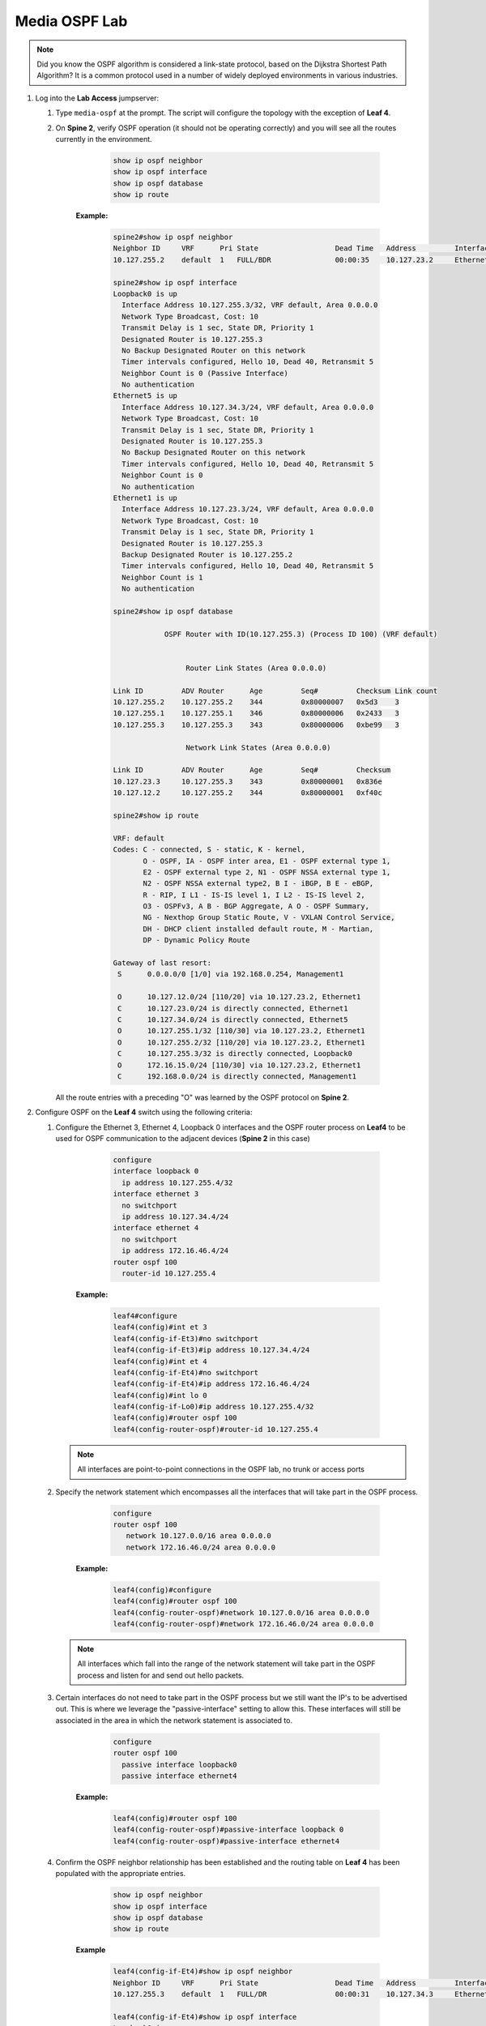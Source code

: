 Media OSPF Lab
==============

.. image:: images/media-OSPF.png
   :align: center

.. note:: Did you know the OSPF algorithm is considered a link-state protocol, based on the Dijkstra Shortest Path Algorithm? It is a common protocol used in a number of widely deployed environments in various industries.

1. Log into the **Lab Access** jumpserver:

   1. Type ``media-ospf`` at the prompt. The script will configure the topology with the exception of **Leaf 4**.

   2. On **Spine 2**, verify OSPF operation (it should not be operating correctly) and you will see all the routes currently in the environment.

        .. code-block:: text

            show ip ospf neighbor
            show ip ospf interface
            show ip ospf database
            show ip route

            
            
       **Example:**
            
         .. code-block:: text  
            
            spine2#show ip ospf neighbor
            Neighbor ID     VRF      Pri State                  Dead Time   Address         Interface
            10.127.255.2    default  1   FULL/BDR               00:00:35    10.127.23.2     Ethernet1

            spine2#show ip ospf interface
            Loopback0 is up
              Interface Address 10.127.255.3/32, VRF default, Area 0.0.0.0
              Network Type Broadcast, Cost: 10
              Transmit Delay is 1 sec, State DR, Priority 1
              Designated Router is 10.127.255.3
              No Backup Designated Router on this network
              Timer intervals configured, Hello 10, Dead 40, Retransmit 5
              Neighbor Count is 0 (Passive Interface)
              No authentication
            Ethernet5 is up
              Interface Address 10.127.34.3/24, VRF default, Area 0.0.0.0
              Network Type Broadcast, Cost: 10
              Transmit Delay is 1 sec, State DR, Priority 1
              Designated Router is 10.127.255.3
              No Backup Designated Router on this network
              Timer intervals configured, Hello 10, Dead 40, Retransmit 5
              Neighbor Count is 0
              No authentication
            Ethernet1 is up
              Interface Address 10.127.23.3/24, VRF default, Area 0.0.0.0
              Network Type Broadcast, Cost: 10
              Transmit Delay is 1 sec, State DR, Priority 1
              Designated Router is 10.127.255.3
              Backup Designated Router is 10.127.255.2
              Timer intervals configured, Hello 10, Dead 40, Retransmit 5
              Neighbor Count is 1
              No authentication

            spine2#show ip ospf database

                        OSPF Router with ID(10.127.255.3) (Process ID 100) (VRF default)


                             Router Link States (Area 0.0.0.0)

            Link ID         ADV Router      Age         Seq#         Checksum Link count
            10.127.255.2    10.127.255.2    344         0x80000007   0x5d3    3
            10.127.255.1    10.127.255.1    346         0x80000006   0x2433   3
            10.127.255.3    10.127.255.3    343         0x80000006   0xbe99   3

                             Network Link States (Area 0.0.0.0)

            Link ID         ADV Router      Age         Seq#         Checksum
            10.127.23.3     10.127.255.3    343         0x80000001   0x836e
            10.127.12.2     10.127.255.2    344         0x80000001   0xf40c

            spine2#show ip route

            VRF: default
            Codes: C - connected, S - static, K - kernel,
                   O - OSPF, IA - OSPF inter area, E1 - OSPF external type 1,
                   E2 - OSPF external type 2, N1 - OSPF NSSA external type 1,
                   N2 - OSPF NSSA external type2, B I - iBGP, B E - eBGP,
                   R - RIP, I L1 - IS-IS level 1, I L2 - IS-IS level 2,
                   O3 - OSPFv3, A B - BGP Aggregate, A O - OSPF Summary,
                   NG - Nexthop Group Static Route, V - VXLAN Control Service,
                   DH - DHCP client installed default route, M - Martian,
                   DP - Dynamic Policy Route

            Gateway of last resort:
             S      0.0.0.0/0 [1/0] via 192.168.0.254, Management1

             O      10.127.12.0/24 [110/20] via 10.127.23.2, Ethernet1
             C      10.127.23.0/24 is directly connected, Ethernet1
             C      10.127.34.0/24 is directly connected, Ethernet5
             O      10.127.255.1/32 [110/30] via 10.127.23.2, Ethernet1
             O      10.127.255.2/32 [110/20] via 10.127.23.2, Ethernet1
             C      10.127.255.3/32 is directly connected, Loopback0
             O      172.16.15.0/24 [110/30] via 10.127.23.2, Ethernet1
             C      192.168.0.0/24 is directly connected, Management1


      All the route entries with a preceding "O" was learned by the OSPF protocol on **Spine 2**.

2. Configure OSPF on the **Leaf 4** switch using the following criteria:

   1. Configure the Ethernet 3, Ethernet 4, Loopback 0 interfaces and the OSPF router process on **Leaf4** to be used for OSPF communication to the adjacent devices (**Spine 2** in this case)

        .. code-block:: text

            configure
            interface loopback 0
              ip address 10.127.255.4/32
            interface ethernet 3
              no switchport
              ip address 10.127.34.4/24
            interface ethernet 4
              no switchport
              ip address 172.16.46.4/24
            router ospf 100
              router-id 10.127.255.4

       **Example:**
       
         .. code-block:: text
            
            leaf4#configure
            leaf4(config)#int et 3
            leaf4(config-if-Et3)#no switchport
            leaf4(config-if-Et3)#ip address 10.127.34.4/24
            leaf4(config)#int et 4
            leaf4(config-if-Et4)#no switchport
            leaf4(config-if-Et4)#ip address 172.16.46.4/24
            leaf4(config)#int lo 0
            leaf4(config-if-Lo0)#ip address 10.127.255.4/32
            leaf4(config)#router ospf 100
            leaf4(config-router-ospf)#router-id 10.127.255.4


      .. note::
       All interfaces are point-to-point connections in the OSPF lab, no trunk or access ports

   2. Specify the network statement which encompasses all the interfaces that will take part in the OSPF process.

        .. code-block:: text

            configure
            router ospf 100
               network 10.127.0.0/16 area 0.0.0.0
               network 172.16.46.0/24 area 0.0.0.0
               
       **Example:**

         .. code-block:: text
         
            leaf4(config)#configure
            leaf4(config)#router ospf 100
            leaf4(config-router-ospf)#network 10.127.0.0/16 area 0.0.0.0
            leaf4(config-router-ospf)#network 172.16.46.0/24 area 0.0.0.0


      .. note::
        All interfaces which fall into the range of the network statement will take part in the OSPF process and listen for and send out hello packets.

   3. Certain interfaces do not need to take part in the OSPF process but we still want the IP's to be advertised out. This is where we leverage the "passive-interface" setting to allow this.  These interfaces will still be associated in the area in which the network statement is associated to.

        .. code-block:: text

            configure
            router ospf 100
              passive interface loopback0
              passive interface ethernet4

       **Example:**
       
         .. code-block:: text
            
            leaf4(config)#router ospf 100
            leaf4(config-router-ospf)#passive-interface loopback 0
            leaf4(config-router-ospf)#passive-interface ethernet4


   4. Confirm the OSPF neighbor relationship has been established and the routing table on **Leaf 4** has been populated with the appropriate entries.

        .. code-block:: text

            show ip ospf neighbor
            show ip ospf interface
            show ip ospf database
            show ip route

       **Example**
       
         .. code-block:: text
            
            leaf4(config-if-Et4)#show ip ospf neighbor
            Neighbor ID     VRF      Pri State                  Dead Time   Address         Interface
            10.127.255.3    default  1   FULL/DR                00:00:31    10.127.34.3     Ethernet3

            leaf4(config-if-Et4)#show ip ospf interface
            Loopback0 is up
              Interface Address 10.127.255.4/32, VRF default, Area 0.0.0.0
              Network Type Broadcast, Cost: 10
              Transmit Delay is 1 sec, State DR, Priority 1
              Designated Router is 10.127.255.4
              No Backup Designated Router on this network
              Timer intervals configured, Hello 10, Dead 40, Retransmit 5
              Neighbor Count is 0 (Passive Interface)
              No authentication
            Ethernet3 is up
              Interface Address 10.127.34.4/24, VRF default, Area 0.0.0.0
              Network Type Broadcast, Cost: 10
              Transmit Delay is 1 sec, State Backup DR, Priority 1
              Designated Router is 10.127.255.3
              Backup Designated Router is 10.127.255.4
              Timer intervals configured, Hello 10, Dead 40, Retransmit 5
              Neighbor Count is 1
              No authentication
            Ethernet4 is up
              Interface Address 172.16.46.4/24, VRF default, Area 0.0.0.0
              Network Type Broadcast, Cost: 10
              Transmit Delay is 1 sec, State DR, Priority 1
              Designated Router is 10.127.255.4
              No Backup Designated Router on this network
              Timer intervals configured, Hello 10, Dead 40, Retransmit 5
              Neighbor Count is 0
              No authentication

            leaf4(config-if-Et4)#sh ip ospf database

                        OSPF Router with ID(10.127.255.4) (Process ID 100) (VRF default)


                             Router Link States (Area 0.0.0.0)

            Link ID         ADV Router      Age         Seq#         Checksum Link count
            10.127.255.1    10.127.255.1    863         0x80000009   0x1e36   3
            10.127.255.2    10.127.255.2    861         0x8000000a   0xfed6   3
            10.127.255.4    10.127.255.4    339         0x80000007   0xde1f   3
            10.127.255.3    10.127.255.3    1181        0x80000009   0x5e46   3

                            Network Link States (Area 0.0.0.0)

            Link ID         ADV Router      Age         Seq#         Checksum
            10.127.23.3     10.127.255.3    860         0x80000004   0x7d71
            10.127.34.3     10.127.255.3    1181        0x80000001   0x26be
            10.127.12.2     10.127.255.2    861         0x80000004   0xee0f

            leaf4(config-if-Et4)#sh ip route

            VRF: default
            Codes: C - connected, S - static, K - kernel,
                   O - OSPF, IA - OSPF inter area, E1 - OSPF external type 1,
                   E2 - OSPF external type 2, N1 - OSPF NSSA external type 1,
                   N2 - OSPF NSSA external type2, B I - iBGP, B E - eBGP,
                   R - RIP, I L1 - IS-IS level 1, I L2 - IS-IS level 2,
                   O3 - OSPFv3, A B - BGP Aggregate, A O - OSPF Summary,
                   NG - Nexthop Group Static Route, V - VXLAN Control Service,
                   DH - DHCP client installed default route, M - Martian,
                   DP - Dynamic Policy Route

            Gateway of last resort:
             S      0.0.0.0/0 [1/0] via 192.168.0.254, Management1

             O      10.127.12.0/24 [110/30] via 10.127.34.3, Ethernet3
             O      10.127.23.0/24 [110/20] via 10.127.34.3, Ethernet3
             C      10.127.34.0/24 is directly connected, Ethernet3
             O      10.127.255.1/32 [110/40] via 10.127.34.3, Ethernet3
             O      10.127.255.2/32 [110/30] via 10.127.34.3, Ethernet3
             O      10.127.255.3/32 [110/20] via 10.127.34.3, Ethernet3
             C      10.127.255.4/32 is directly connected, Loopback0
             O      172.16.15.0/24 [110/40] via 10.127.34.3, Ethernet3
             C      172.16.46.0/24 is directly connected, Ethernet4
             C      192.168.0.0/24 is directly connected, Management1

      The routing table output should list all routing entries in this topology to ensure connectivity.

3. Validate end-to-end connectivity once OSPF neighbor relationship has been established.

   1. Log into **Host 2** and verify connectivity with **Host 1**.

        .. code-block:: text

            ping 172.16.15.5

      **Example:**
      
        .. code-block:: text
            
            host2#ping 172.16.15.5
            PING 172.16.15.5 (172.16.15.5) 72(100) bytes of data.
            80 bytes from 172.16.15.5: icmp_seq=1 ttl=60 time=99.5 ms
            80 bytes from 172.16.15.5: icmp_seq=2 ttl=60 time=102 ms
            80 bytes from 172.16.15.5: icmp_seq=3 ttl=60 time=165 ms
            80 bytes from 172.16.15.5: icmp_seq=4 ttl=60 time=161 ms
            80 bytes from 172.16.15.5: icmp_seq=5 ttl=60 time=158 ms

            --- 172.16.15.5 ping statistics ---
            5 packets transmitted, 5 received, 0% packet loss, time 40ms
            rtt min/avg/max/mdev = 99.508/137.682/165.494/29.858 ms, pipe 5, ipg/ewma 10.149/120.314 ms


      If OSPF settings have been configured correctly and the routing table on **Leaf 4** has converged then **Host 1** should be reachable from **Host 2**.

4. Test your knowledge:

  - when inspecting the routing table on **Leaf 4**, why are all the infrastructure IP address in there? What are the positive and negative results of that?
  
  
**LAB COMPLETE!**

5. During the lab you can use the different commands to verify connectivity and behaviour for validation and troubleshooting purposes:
  
   - show ip ospf neighbor
   - show ip ospf interface
   - show ip ospf database
   - show ip route
